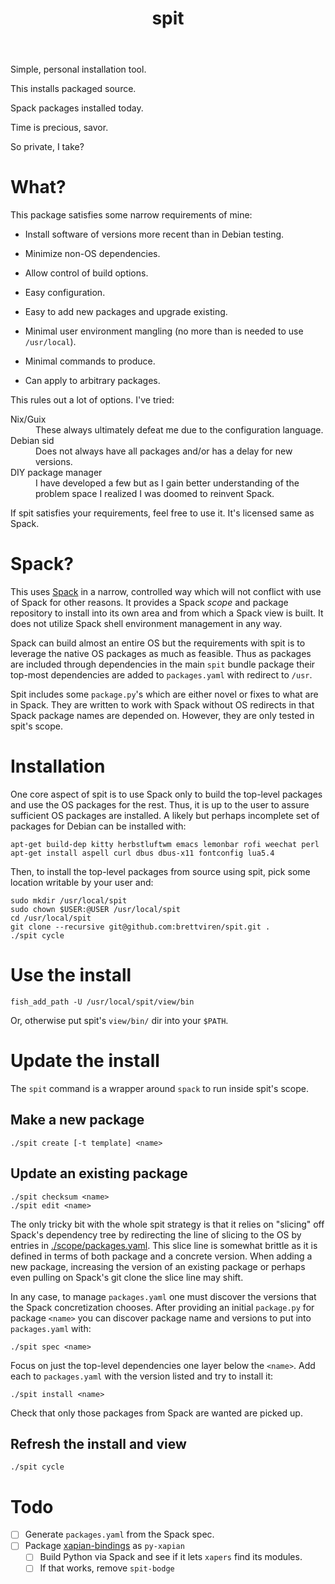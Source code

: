 #+title: spit

Simple, personal installation tool.

This installs packaged source.

Spack packages installed today.

Time is precious, savor.

So private, I take?

* What?

This package satisfies some narrow requirements of mine:

- Install software of versions more recent than in Debian testing.

- Minimize non-OS dependencies.

- Allow control of build options.

- Easy configuration.

- Easy to add new packages and upgrade existing.

- Minimal user environment mangling (no more than is needed to use ~/usr/local~).

- Minimal commands to produce. 

- Can apply to arbitrary packages.

This rules out a lot of options.  I've tried:

- Nix/Guix :: These always ultimately defeat me due to the configuration language.
- Debian sid :: Does not always have all packages and/or has a delay for new versions.
- DIY package manager :: I have developed a few but as I gain better understanding of the problem space I realized I was doomed to reinvent Spack.

If spit satisfies your requirements, feel free to use it.  It's
licensed same as Spack.

* Spack?

This uses [[https://spack.readthedocs.io][Spack]] in a narrow, controlled way which will not conflict
with use of Spack for other reasons.  It provides a Spack /scope/ and
package repository to install into its own area and from which a Spack
view is built.  It does not utilize Spack shell environment management
in any way.

Spack can build almost an entire OS but the requirements with spit is
to leverage the native OS packages as much as feasible.  Thus as
packages are included through dependencies in the main ~spit~ bundle
package their top-most dependencies are added to ~packages.yaml~ with
redirect to ~/usr~.

Spit includes some ~package.py~'s which are either novel or fixes to
what are in Spack.  They are written to work with Spack without OS
redirects in that Spack package names are depended on.  However, they
are only tested in spit's scope.


* Installation

One core aspect of spit is to use Spack only to build the top-level
packages and use the OS packages for the rest.  Thus, it is up to the
user to assure sufficient OS packages are installed.  A likely but
perhaps incomplete set of packages for Debian can be installed with:

#+begin_example
apt-get build-dep kitty herbstluftwm emacs lemonbar rofi weechat perl  
apt-get install aspell curl dbus dbus-x11 fontconfig lua5.4
#+end_example

Then, to install the top-level packages from source using spit, pick
some location writable by your user and:

#+begin_example
sudo mkdir /usr/local/spit
sudo chown $USER:@USER /usr/local/spit
cd /usr/local/spit
git clone --recursive git@github.com:brettviren/spit.git .
./spit cycle
#+end_example

* Use the install

#+begin_example
fish_add_path -U /usr/local/spit/view/bin
#+end_example

Or, otherwise put spit's ~view/bin/~ dir into your ~$PATH~.


* Update the install

The ~spit~ command is a wrapper around ~spack~ to run inside spit's scope.

** Make a new package

#+begin_example
./spit create [-t template] <name>
#+end_example

** Update an existing package

#+begin_example
./spit checksum <name>
./spit edit <name>
#+end_example

The only tricky bit with the whole spit strategy is that it relies on
"slicing" off Spack's dependency tree by redirecting the line of
slicing to the OS by entries in [[./scope/packages.yaml]].  This slice
line is somewhat brittle as it is defined in terms of both package and
a concrete version.  When adding a new package, increasing the version
of an existing package or perhaps even pulling on Spack's git clone
the slice line may shift.

In any case, to manage ~packages.yaml~ one must discover the versions
that the Spack concretization chooses.  After providing an initial
~package.py~ for package ~<name>~ you can discover package name and
versions to put into ~packages.yaml~ with:

#+begin_example
./spit spec <name>
#+end_example

Focus on just the top-level dependencies one layer below the ~<name>~.
Add each to ~packages.yaml~ with the version listed and try to install
it:

#+begin_example
./spit install <name>
#+end_example

Check that only those packages from Spack are wanted are picked up.

** Refresh the install and view

#+begin_example
./spit cycle
#+end_example

* Todo

- [ ] Generate ~packages.yaml~ from the Spack spec.
- [ ] Package [[https://xapian.org/docs/install.html][xapian-bindings]] as ~py-xapian~
  - [ ] Build Python via Spack and see if it lets ~xapers~ find its modules. 
  - [ ] If that works, remove ~spit-bodge~
